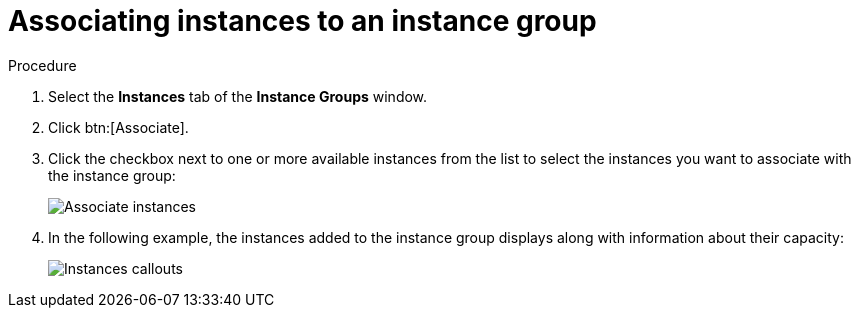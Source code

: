 [id="controller-associate-instances-to-instance-group"]

= Associating instances to an instance group

.Procedure

. Select the *Instances* tab of the *Instance Groups* window.
. Click btn:[Associate].
. Click the checkbox next to one or more available instances from the list to select the instances you want to associate with the instance group:
+
image::instance-group-assoc-instances.png[Associate instances]
+
. In the following example, the instances added to the instance group displays along with information about their capacity:
+

image::ug-instances-example-callouts.png[Instances callouts]


